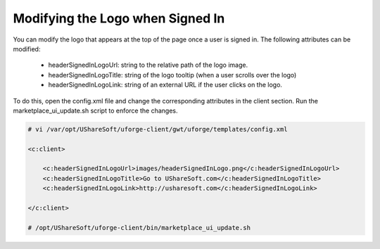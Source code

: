 .. Copyright (c) 2007-2016 UShareSoft, All rights reserved

.. _modify-logo:

Modifying the Logo when Signed In
---------------------------------

You can modify the logo that appears at the top of the page once a user is signed in. The following attributes can be modified:

	* headerSignedInLogoUrl: string to the relative path of the logo image.
	* headerSignedInLogoTitle: string of the logo tooltip (when a user scrolls over the logo)
	* headerSignedInLogoLink: string of an external URL if the user clicks on the logo.

To do this, open the config.xml file and change the corresponding attributes in the client section. Run the marketplace_ui_update.sh script to enforce the changes.

.. code-block:: shell

	# vi /var/opt/UShareSoft/uforge-client/gwt/uforge/templates/config.xml

	<c:client>

	    <c:headerSignedInLogoUrl>images/headerSignedInLogo.png</c:headerSignedInLogoUrl>
	    <c:headerSignedInLogoTitle>Go to UShareSoft.com</c:headerSignedInLogoTitle>
	    <c:headerSignedInLogoLink>http://usharesoft.com</c:headerSignedInLogoLink>

	</c:client>

	# /opt/UShareSoft/uforge-client/bin/marketplace_ui_update.sh
	

